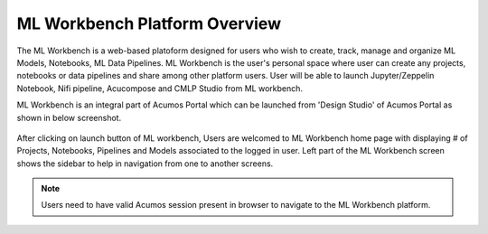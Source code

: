 .. ===============LICENSE_START=======================================================
.. Acumos CC-BY-4.0
.. ===================================================================================
.. Copyright (C) 2017-2018 AT&T Intellectual Property & Tech Mahindra. All rights reserved.
.. ===================================================================================
.. This Acumos documentation file is distributed by AT&T and Tech Mahindra
.. under the Creative Commons Attribution 4.0 International License (the "License");
.. you may not use this file except in compliance with the License.
.. You may obtain a copy of the License at
..
.. http://creativecommons.org/licenses/by/4.0
..
.. This file is distributed on an "AS IS" BASIS,
.. WITHOUT WARRANTIES OR CONDITIONS OF ANY KIND, either express or implied.
.. See the License for the specific language governing permissions and
.. limitations under the License.
.. ===============LICENSE_END=========================================================

==============================
ML Workbench Platform Overview
==============================

The ML Workbench is a web-based platoform designed for users who wish to create, track, manage and organize ML Models, Notebooks, ML Data Pipelines. 
ML Workbench is the user's personal space where user can create any projects, notebooks or data pipelines and share among other platform users. 
User will be able to launch Jupyter/Zeppelin Notebook, Nifi pipeline, Acucompose and CMLP Studio from ML workbench.

ML Workbench is an integral part of Acumos Portal which can be launched from 'Design Studio' of Acumos Portal as shown in below screenshot.


    .. image:: images/Acumos-desgin-studio.png


After clicking on launch button of ML workbench, Users are welcomed to ML Workbench home page with displaying 
# of Projects, Notebooks, Pipelines and Models associated to the logged in user. Left part of the ML Workbench screen shows the 
sidebar to help in navigation from one to another screens. 

    .. image:: images/home-land.png

.. note::
    Users need to have valid Acumos session present in browser to navigate to the ML Workbench platform.